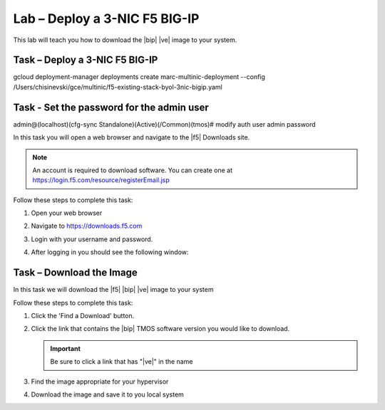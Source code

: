 Lab – Deploy a 3-NIC F5 BIG-IP
-----------------------------------

.. TODO:: Needs lab description

This lab will teach you how to download the |bip| |ve| image to your system.

Task – Deploy a 3-NIC F5 BIG-IP
~~~~~~~~~~~~~~~~~~~~~~~~~
gcloud deployment-manager deployments create marc-multinic-deployment --config /Users/chisinevski/gce/multinic/f5-existing-stack-byol-3nic-bigip.yaml


Task - Set the password for the admin user
~~~~~~~~~~~~~~~~~~~~~~~~~

admin@(localhost)(cfg-sync Standalone)(Active)(/Common)(tmos)# modify auth user admin password

.. TODO:: Needs task description

In this task you will open a web browser and navigate to the |f5| Downloads
site.

.. NOTE:: An account is required to download software.  You can create one at
   https://login.f5.com/resource/registerEmail.jsp

Follow these steps to complete this task:

#. Open your web browser
#. Navigate to https://downloads.f5.com
#. Login with your username and password.
#. After logging in you should see the following window:

   |image1|

Task – Download the Image
~~~~~~~~~~~~~~~~~~~~~~~~~

.. TODO:: Needs task description

In this task we will download the |f5| |bip| |ve| image to your system

Follow these steps to complete this task:

#. Click the 'Find a Download' button.

   .. image:: /_static/image002.png

#. Click the link that contains the |bip| TMOS software version you would like
   to download.

   .. IMPORTANT:: Be sure to click a link that has "\ |ve|" in the name

#. Find the image appropriate for your hypervisor
#. Download the image and save it to you local system

.. |image1| image:: /_static/image001.png
